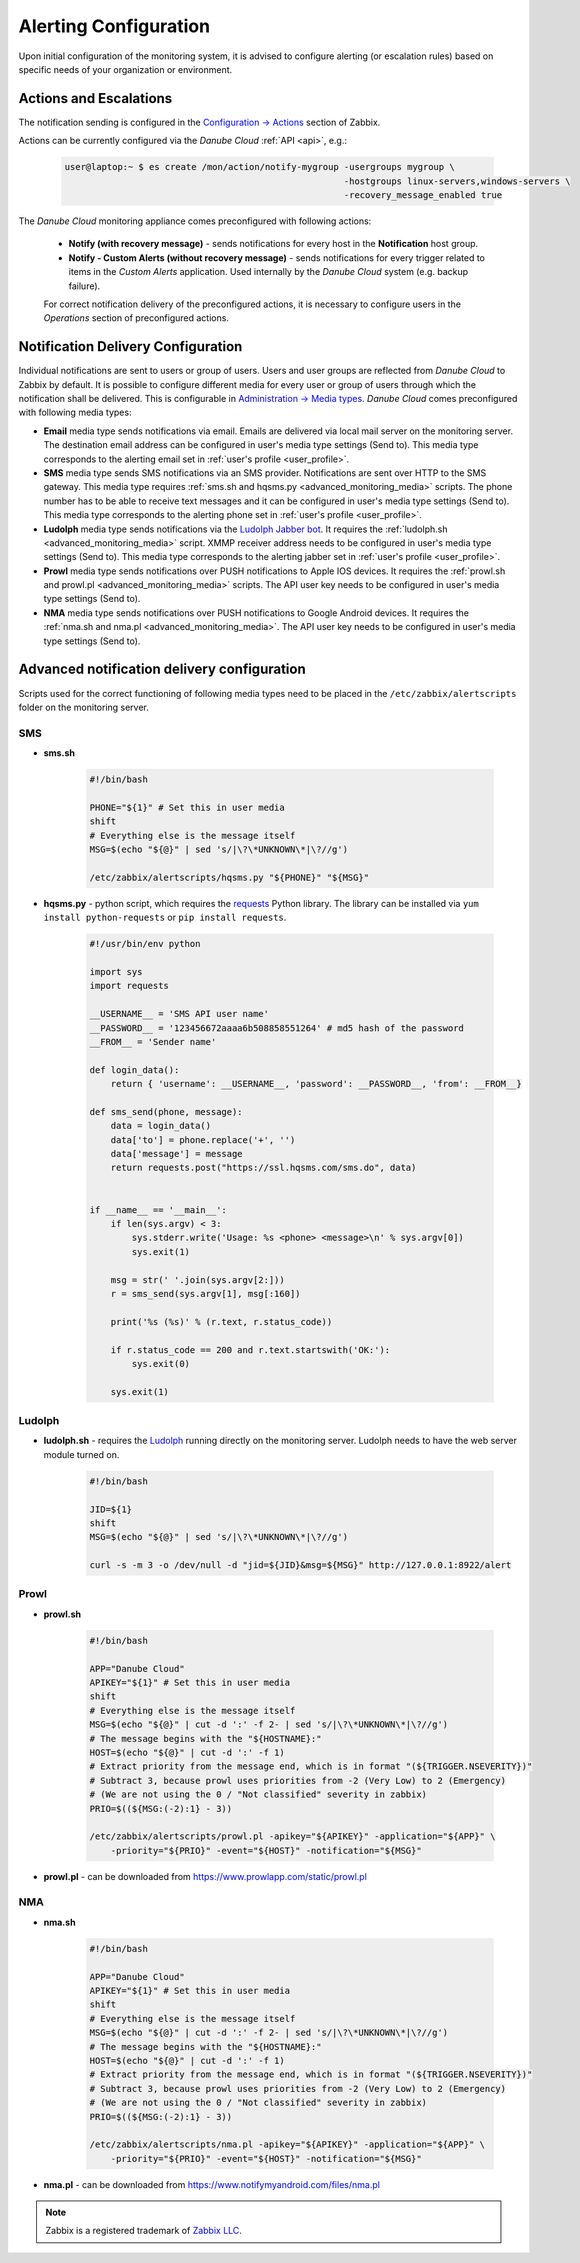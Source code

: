 .. _alerting:

Alerting Configuration
**********************

Upon initial configuration of the monitoring system, it is advised to configure alerting (or escalation rules) based on specific needs of your organization or environment.


.. _monitornig_actions:

Actions and Escalations
#######################

The notification sending is configured in the `Configuration -> Actions <https://www.zabbix.com/documentation/3.0/manual/config/notifications/action>`_ section of Zabbix.

Actions can be currently configured via the *Danube Cloud* :ref:`API <api>`, e.g.:

    .. code-block:: bash

        user@laptop:~ $ es create /mon/action/notify-mygroup -usergroups mygroup \
                                                             -hostgroups linux-servers,windows-servers \
                                                             -recovery_message_enabled true


The *Danube Cloud* monitoring appliance comes preconfigured with following actions:

    * **Notify (with recovery message)** - sends notifications for every host in the **Notification** host group.
    * **Notify - Custom Alerts (without recovery message)** - sends notifications for every trigger related to items in the *Custom Alerts* application. Used internally by the *Danube Cloud* system (e.g. backup failure).

    For correct notification delivery of the preconfigured actions, it is necessary to configure users in the *Operations* section of preconfigured actions.


Notification Delivery Configuration
###################################

Individual notifications are sent to users or group of users. Users and user groups are reflected from *Danube Cloud* to Zabbix by default. It is possible to configure different media for every user or group of users through which the notification shall be delivered. This is configurable in `Administration -> Media types <https://www.zabbix.com/documentation/3.0/manual/web_interface/frontend_sections/administration/mediatypes>`_. *Danube Cloud* comes preconfigured with following media types:

* **Email** media type sends notifications via email. Emails are delivered via local mail server on the monitoring server. The destination email address can be configured in user's media type settings (Send to). This media type corresponds to the alerting email set in :ref:`user's profile <user_profile>`.

* **SMS** media type sends SMS notifications via an SMS provider. Notifications are sent over HTTP to the SMS gateway. This media type requires :ref:`sms.sh and hqsms.py <advanced_monitoring_media>` scripts. The phone number has to be able to receive text messages and it can be configured in user's media type settings (Send to). This media type corresponds to the alerting phone set in :ref:`user's profile <user_profile>`.

* **Ludolph** media type sends notifications via the `Ludolph Jabber bot <https://github.com/erigones/Ludolph>`_. It requires the :ref:`ludolph.sh <advanced_monitoring_media>` script. XMMP receiver address needs to be configured in user's media type settings (Send to). This media type corresponds to the alerting jabber set in :ref:`user's profile <user_profile>`.

* **Prowl** media type sends notifications over PUSH notifications to Apple IOS devices. It requires the :ref:`prowl.sh and prowl.pl <advanced_monitoring_media>` scripts. The API user key needs to be configured in user's media type settings (Send to).

* **NMA** media type sends notifications over PUSH notifications to Google Android devices. It requires the :ref:`nma.sh and nma.pl <advanced_monitoring_media>`. The API user key needs to be configured in user's media type settings (Send to).


.. _advanced_monitoring_media:

Advanced notification delivery configuration
############################################

Scripts used for the correct functioning of following media types need to be placed in the ``/etc/zabbix/alertscripts`` folder on the monitoring server.


SMS
```

* **sms.sh**

    .. code-block:: bash

        #!/bin/bash

        PHONE="${1}" # Set this in user media
        shift
        # Everything else is the message itself
        MSG=$(echo "${@}" | sed 's/|\?\*UNKNOWN\*|\?//g')

        /etc/zabbix/alertscripts/hqsms.py "${PHONE}" "${MSG}"

* **hqsms.py** - python script, which requires the `requests <http://docs.python-requests.org/en/latest/>`_ Python library. The library can be installed via ``yum install python-requests`` or ``pip install requests``.

    .. code-block:: python

        #!/usr/bin/env python

        import sys
        import requests

        __USERNAME__ = 'SMS API user name'
        __PASSWORD__ = '123456672aaaa6b508858551264' # md5 hash of the password
        __FROM__ = 'Sender name'

        def login_data():
            return { 'username': __USERNAME__, 'password': __PASSWORD__, 'from': __FROM__}

        def sms_send(phone, message):
            data = login_data()
            data['to'] = phone.replace('+', '')
            data['message'] = message
            return requests.post("https://ssl.hqsms.com/sms.do", data)


        if __name__ == '__main__':
            if len(sys.argv) < 3:
                sys.stderr.write('Usage: %s <phone> <message>\n' % sys.argv[0])
                sys.exit(1)

            msg = str(' '.join(sys.argv[2:]))
            r = sms_send(sys.argv[1], msg[:160])

            print('%s (%s)' % (r.text, r.status_code))

            if r.status_code == 200 and r.text.startswith('OK:'):
                sys.exit(0)

            sys.exit(1)


Ludolph
```````

* **ludolph.sh** - requires the `Ludolph <https://github.com/erigones/Ludolph>`_ running directly on the monitoring server. Ludolph needs to have the web server module turned on.

    .. code-block:: bash

        #!/bin/bash

        JID=${1}
        shift
        MSG=$(echo "${@}" | sed 's/|\?\*UNKNOWN\*|\?//g')

        curl -s -m 3 -o /dev/null -d "jid=${JID}&msg=${MSG}" http://127.0.0.1:8922/alert


Prowl
`````

* **prowl.sh**

    .. code-block:: bash

        #!/bin/bash

        APP="Danube Cloud"
        APIKEY="${1}" # Set this in user media
        shift
        # Everything else is the message itself
        MSG=$(echo "${@}" | cut -d ':' -f 2- | sed 's/|\?\*UNKNOWN\*|\?//g')
        # The message begins with the "${HOSTNAME}:"
        HOST=$(echo "${@}" | cut -d ':' -f 1)
        # Extract priority from the message end, which is in format "(${TRIGGER.NSEVERITY})"
        # Subtract 3, because prowl uses priorities from -2 (Very Low) to 2 (Emergency)
        # (We are not using the 0 / "Not classified" severity in zabbix)
        PRIO=$((${MSG:(-2):1} - 3))

        /etc/zabbix/alertscripts/prowl.pl -apikey="${APIKEY}" -application="${APP}" \
            -priority="${PRIO}" -event="${HOST}" -notification="${MSG}"

* **prowl.pl** - can be downloaded from https://www.prowlapp.com/static/prowl.pl


NMA
```

* **nma.sh**

    .. code-block:: bash

        #!/bin/bash

        APP="Danube Cloud"
        APIKEY="${1}" # Set this in user media
        shift
        # Everything else is the message itself
        MSG=$(echo "${@}" | cut -d ':' -f 2- | sed 's/|\?\*UNKNOWN\*|\?//g')
        # The message begins with the "${HOSTNAME}:"
        HOST=$(echo "${@}" | cut -d ':' -f 1)
        # Extract priority from the message end, which is in format "(${TRIGGER.NSEVERITY})"
        # Subtract 3, because prowl uses priorities from -2 (Very Low) to 2 (Emergency)
        # (We are not using the 0 / "Not classified" severity in zabbix)
        PRIO=$((${MSG:(-2):1} - 3))

        /etc/zabbix/alertscripts/nma.pl -apikey="${APIKEY}" -application="${APP}" \
            -priority="${PRIO}" -event="${HOST}" -notification="${MSG}"

* **nma.pl** - can be downloaded from https://www.notifymyandroid.com/files/nma.pl


.. note:: Zabbix is a registered trademark of `Zabbix LLC <http://www.zabbix.com>`_.
